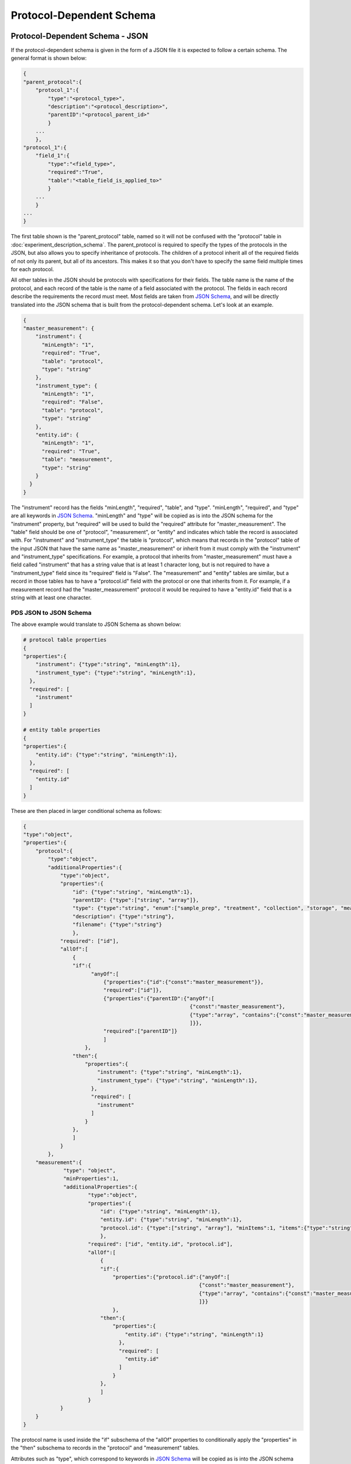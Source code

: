 Protocol-Dependent Schema
=========================

Protocol-Dependent Schema - JSON
~~~~~~~~~~~~~~~~~~~~~~~~~~~~~~~~
If the protocol-dependent schema is given in the form of a JSON file it is expected to follow a certain 
schema. The general format is shown below:

.. code:: console

    {
    "parent_protocol":{
        "protocol_1":{
            "type":"<protocol_type>",
            "description":"<protocol_description>",
            "parentID":"<protocol_parent_id>"
            }
        ...
        },
    "protocol_1":{
        "field_1":{
            "type":"<field_type>",
            "required":"True",
            "table":"<table_field_is_applied_to>"
            }
        ...
        }
    ...
    }

The first table shown is the "parent_protocol" table, named so it will not be confused with the "protocol" table in :doc:`experiment_description_schema`. 
The parent_protocol is required to specify the types of the protocols in the JSON, but 
also allows you to specify inheritance of protocols. The children of a protocol 
inherit all of the required fields of not only its parent, but all of its ancestors. 
This makes it so that you don't have to specify the same field multiple times for 
each protocol.

All other tables in the JSON should be protocols with specifications for their fields. 
The table name is the name of the protocol, and each record of the table is the name 
of a field associated with the protocol. The fields in each record describe the requirements 
the record must meet. Most fields are taken from `JSON Schema <https://json-schema.org/understanding-json-schema/>`_, 
and will be directly translated into the JSON schema that is built from the protocol-dependent 
schema. Let's look at an example.

.. code:: console

    {
    "master_measurement": {
        "instrument": {
          "minLength": "1",
          "required": "True",
          "table": "protocol",
          "type": "string"
        },
        "instrument_type": {
          "minLength": "1",
          "required": "False",
          "table": "protocol",
          "type": "string"
        },
        "entity.id": {
          "minLength": "1",
          "required": "True",
          "table": "measurement",
          "type": "string"
        }
      }
    }

The "instrument" record has the fields "minLength", "required", "table", and "type". 
"minLength", "required", and "type" are all keywords in `JSON Schema <https://json-schema.org/understanding-json-schema/>`_. 
"minLength" and "type" will be copied as is into the JSON schema for the "instrument" property, 
but "required" will be used to build the "required" attribute for "master_measurement". 
The "table" field should be one of "protocol", "measurement", or "entity" and indicates which 
table the record is associated with. For "instrument" and "instrument_type" the table is 
"protocol", which means that records in the "protocol" table of the input JSON that 
have the same name as "master_measurement" or inherit from it must comply with the 
"instrument" and "instrument_type" specifications. For example, a protocol that inherits 
from "master_measurement" must have a field called "instrument" that has a string value 
that is at least 1 character long, but is not required to have a "instrument_type" field 
since its "required" field is "False". The "measurement" and "entity" tables are similar, 
but a record in those tables has to have a "protocol.id" field with the protocol or 
one that inherits from it. For example, if a measurement record had the "master_measurement" 
protocol it would be required to have a "entity.id" field that is a string with at least 
one character.

PDS JSON to JSON Schema
-----------------------
The above example would translate to JSON Schema as shown below:

.. code:: console

    # protocol table properties
    {
    "properties":{
        "instrument": {"type":"string", "minLength":1},
        "instrument_type": {"type":"string", "minLength":1},
      },
      "required": [
        "instrument"
      ]
    }
    
    # entity table properties
    {
    "properties":{
        "entity.id": {"type":"string", "minLength":1},
      },
      "required": [
        "entity.id"
      ]
    }
    
These are then placed in larger conditional schema as follows:

.. code:: console

    {
    "type":"object",
    "properties":{
        "protocol":{
            "type":"object",
            "additionalProperties":{
                "type":"object",
                "properties":{
                    "id": {"type":"string", "minLength":1},
                    "parentID": {"type":["string", "array"]},
                    "type": {"type":"string", "enum":["sample_prep", "treatment", "collection", "storage", "measurement"]},
                    "description": {"type":"string"},
                    "filename": {"type":"string"}
                    },
                "required": ["id"],
                "allOf":[
                    {
                    "if":{
                          "anyOf":[
                              {"properties":{"id":{"const":"master_measurement"}},
                              "required":["id"]},
                              {"properties":{"parentID":{"anyOf":[
                                                          {"const":"master_measurement"}, 
                                                          {"type":"array", "contains":{"const":"master_measurement"}}
                                                          ]}},
                              "required":["parentID"]}
                              ]
                        },
                    "then":{
                        "properties":{
                            "instrument": {"type":"string", "minLength":1},
                            "instrument_type": {"type":"string", "minLength":1},
                          },
                          "required": [
                            "instrument"
                          ]
                        }
                    },
                    ]
                }
            },
        "measurement":{
                 "type": "object",
                 "minProperties":1,
                 "additionalProperties":{
                         "type":"object",
                         "properties":{
                             "id": {"type":"string", "minLength":1},
                             "entity.id": {"type":"string", "minLength":1},
                             "protocol.id": {"type":["string", "array"], "minItems":1, "items":{"type":"string", "minLength":1}, "minLength":1}
                             },
                         "required": ["id", "entity.id", "protocol.id"],
                         "allOf":[
                             {
                             "if":{
                                 "properties":{"protocol.id":{"anyOf":[
                                                             {"const":"master_measurement"}, 
                                                             {"type":"array", "contains":{"const":"master_measurement"}}
                                                             ]}}
                                 },
                             "then":{
                                 "properties":{
                                     "entity.id": {"type":"string", "minLength":1}
                                   },
                                   "required": [
                                     "entity.id"
                                   ]
                                 }
                             },
                             ]
                         }
                }
        }
    }
    
The protocol name is used inside the "if" subschema of the "allOf" properties to 
conditionally apply the "properties" in the "then" subschema to records in the "protocol" 
and "measurement" tables.

Attributes such as "type", which correspond to keywords in `JSON Schema <https://json-schema.org/understanding-json-schema/>`_ 
will be copied as is into the JSON schema that will be used to validate the field 
for the protocol, but with some caveats. It has already been mentioned that the 
"required" property will be used to build the "required" array in the JSON schema, 
but there are some other keywords in `JSON Schema <https://json-schema.org/understanding-json-schema/>`_ 
that have special translations as well. For example, the "items" keyword must be an 
object type or boolean type to be valid in `JSON Schema <https://json-schema.org/understanding-json-schema/>`_, 
but due to the limitations of the export tagging system there is not a way to specify 
an "items" property of this type. To get around this limitation if properties such 
as "items" are a string type they will first be put through the eval() function before 
being copied into the JSON schema. Let's see an example.

.. code:: console

    {
    "master_measurement": {
        "filenames": {
          "type": "array",
          "items":"{\"type\":\"string\", \"minLength\":1}"
          "table": "protocol",
        }
      }
    }
    
This translates to JSON Schema properties as:

.. code:: console

    {
    "properties":{
        "filenames": {"type":"array", "items":{"type":"string", "minLength":1}},
      }
    }

Just know that for most keywords in `JSON Schema <https://json-schema.org/understanding-json-schema/>`_ 
it is acceptable to put a string value in place of the proper type, and that this 
is done to support the tabular form of the protocol-dependent schema as described below. 
A best attempt has been made to support most of the features of JSON Schema, but 
not everything has been tested or is guarenteed to work. If you find an error or 
something you would like to be added then please open an `issue <https://github.com/MoseleyBioinformaticsLab/MESSES/issues>`_ on GitHub.

Protocol-Dependent Schema - Table
~~~~~~~~~~~~~~~~~~~~~~~~~~~~~~~~~
The above JSON representation can be specified in tabular form using the export tags 
described in :doc:`tagging`. The general format is shown below:

+--------+----------------------------+-------------------------------------------+-------------------------+-----------------------+
| #tags  | #parent_protocol.id        | #.type                                    | #.description           | #.parentID            |
+========+============================+===========================================+=========================+=======================+
|        | <protocol_name>            | <protocol_type>                           | <protocol_description>  | <protocol_parent_id>  |
+--------+----------------------------+-------------------------------------------+-------------------------+-----------------------+
|        |                            |                                           |                         |                       |
+--------+----------------------------+-------------------------------------------+-------------------------+-----------------------+
| #tags  | #<protocol_name>.id        | #.table                                   | #.<field_1>             |                       |
+--------+----------------------------+-------------------------------------------+-------------------------+-----------------------+
|        | <field_name_for_protocol>  | <"protocol", "measurement", or "entity">  | <field_value>           |                       |
+--------+----------------------------+-------------------------------------------+-------------------------+-----------------------+

An extended example that includes the "master_measurement" as well as some additional 
protocols to illustrate inheritance is shown below:

+--------+------------------------------------+--------------+---------------------+-------------+--------------------------------------------------------+-----------+
| #tags  | #parent_protocol.id                | #.type       | #.parentID          | #.filename  | #.description                                          |           |
+========+====================================+==============+=====================+=============+========================================================+===========+
|        | master_measurement                 | measurement  |                     |             | master measurement protocol                            |           |
+--------+------------------------------------+--------------+---------------------+-------------+--------------------------------------------------------+-----------+
|        | MS_measurement                     | measurement  | master_measurement  |             | Measurements made using mass spec                      |           |
+--------+------------------------------------+--------------+---------------------+-------------+--------------------------------------------------------+-----------+
|        | Chromatography_MS_measurement      | measurement  | MS_measurement      |             | Measurements made using mass spec with chromatography  |           |
+--------+------------------------------------+--------------+---------------------+-------------+--------------------------------------------------------+-----------+
|        |                                    |              |                     |             |                                                        |           |
+--------+------------------------------------+--------------+---------------------+-------------+--------------------------------------------------------+-----------+
| #tags  | #master_measurement.id             | #.type       | #.minLength         | #.required  | #.table                                                |           |
+--------+------------------------------------+--------------+---------------------+-------------+--------------------------------------------------------+-----------+
|        | instrument                         | string       | 1                   | TRUE        | protocol                                               |           |
+--------+------------------------------------+--------------+---------------------+-------------+--------------------------------------------------------+-----------+
|        | instrument_type                    | string       | 1                   | FALSE       | protocol                                               |           |
+--------+------------------------------------+--------------+---------------------+-------------+--------------------------------------------------------+-----------+
|        |                                    |              |                     |             |                                                        |           |
+--------+------------------------------------+--------------+---------------------+-------------+--------------------------------------------------------+-----------+
| #tags  | #master_measurement.id             | #.type       | #.minLength         | #.required  | #.table                                                |           |
+--------+------------------------------------+--------------+---------------------+-------------+--------------------------------------------------------+-----------+
|        | entity.id                          | string       | 1                   | TRUE        | measurement                                            |           |
+--------+------------------------------------+--------------+---------------------+-------------+--------------------------------------------------------+-----------+
|        |                                    |              |                     |             |                                                        |           |
+--------+------------------------------------+--------------+---------------------+-------------+--------------------------------------------------------+-----------+
| #tags  | #MS_measurement.id                 | #.type       | #.minLength         | #.required  | #.table                                                |           |
+--------+------------------------------------+--------------+---------------------+-------------+--------------------------------------------------------+-----------+
|        | ion_mode                           | string       | 1                   | TRUE        | protocol                                               |           |
+--------+------------------------------------+--------------+---------------------+-------------+--------------------------------------------------------+-----------+
|        | ionization                         | string       | 1                   | TRUE        | protocol                                               |           |
+--------+------------------------------------+--------------+---------------------+-------------+--------------------------------------------------------+-----------+
|        |                                    |              |                     |             |                                                        |           |
+--------+------------------------------------+--------------+---------------------+-------------+--------------------------------------------------------+-----------+
| #tags  | #MS_measurement.id                 | #.type       | #.minLength         | #.required  | #.table                                                | #.format  |
+--------+------------------------------------+--------------+---------------------+-------------+--------------------------------------------------------+-----------+
|        | assignment                         | string       | 1                   | TRUE        | measurement                                            |           |
+--------+------------------------------------+--------------+---------------------+-------------+--------------------------------------------------------+-----------+
|        | assignment%method                  | string       | 1                   | TRUE        | measurement                                            |           |
+--------+------------------------------------+--------------+---------------------+-------------+--------------------------------------------------------+-----------+
|        | compound                           | string       | 1                   | FALSE       | measurement                                            |           |
+--------+------------------------------------+--------------+---------------------+-------------+--------------------------------------------------------+-----------+
|        | intensity                          | string       | 1                   | TRUE        | measurement                                            | numeric   |
+--------+------------------------------------+--------------+---------------------+-------------+--------------------------------------------------------+-----------+
|        | intensity%type                     | string       | 1                   | FALSE       | measurement                                            |           |
+--------+------------------------------------+--------------+---------------------+-------------+--------------------------------------------------------+-----------+
|        | intensity%units                    | string       | 1                   | FALSE       | measurement                                            |           |
+--------+------------------------------------+--------------+---------------------+-------------+--------------------------------------------------------+-----------+
|        | isotopologue                       | string       | 1                   | FALSE       | measurement                                            |           |
+--------+------------------------------------+--------------+---------------------+-------------+--------------------------------------------------------+-----------+
|        | isotopologue%type                  | string       | 1                   | FALSE       | measurement                                            |           |
+--------+------------------------------------+--------------+---------------------+-------------+--------------------------------------------------------+-----------+
|        |                                    |              |                     |             |                                                        |           |
+--------+------------------------------------+--------------+---------------------+-------------+--------------------------------------------------------+-----------+
| #tags  | #Chromatography_MS_measurement.id  | #.type       | #.minLength         | #.required  | #.table                                                |           |
+--------+------------------------------------+--------------+---------------------+-------------+--------------------------------------------------------+-----------+
|        | chromatography_description         | string       | 1                   | FALSE       | protocol                                               |           |
+--------+------------------------------------+--------------+---------------------+-------------+--------------------------------------------------------+-----------+
|        | chromatography_instrument_name     | string       | 1                   | TRUE        | protocol                                               |           |
+--------+------------------------------------+--------------+---------------------+-------------+--------------------------------------------------------+-----------+
|        | chromatography_type                | string       | 1                   | TRUE        | protocol                                               |           |
+--------+------------------------------------+--------------+---------------------+-------------+--------------------------------------------------------+-----------+
|        | column_name                        | string       | 1                   | TRUE        | protocol                                               |           |
+--------+------------------------------------+--------------+---------------------+-------------+--------------------------------------------------------+-----------+
|        |                                    |              |                     |             |                                                        |           |
+--------+------------------------------------+--------------+---------------------+-------------+--------------------------------------------------------+-----------+
| #tags  | #Chromatography_MS_measurement.id  | #.type       | #.minLength         | #.required  | #.table                                                | #.format  |
+--------+------------------------------------+--------------+---------------------+-------------+--------------------------------------------------------+-----------+
|        | retention_time                     | string       | 1                   | FALSE       | measurement                                            | numeric   |
+--------+------------------------------------+--------------+---------------------+-------------+--------------------------------------------------------+-----------+
|        | retention_time%units               | string       | 1                   | FALSE       | measurement                                            |           |
+--------+------------------------------------+--------------+---------------------+-------------+--------------------------------------------------------+-----------+

The above table then translates to JSON:

.. code:: console

    {
      "Chromatography_MS_measurement": {
        "chromatography_description": {
          "id": "chromatography_description",
          "minLength": "1",
          "required": "False",
          "table": "protocol",
          "type": "string"
        },
        "chromatography_instrument_name": {
          "id": "chromatography_instrument_name",
          "minLength": "1",
          "required": "True",
          "table": "protocol",
          "type": "string"
        },
        "chromatography_type": {
          "id": "chromatography_type",
          "minLength": "1",
          "required": "True",
          "table": "protocol",
          "type": "string"
        },
        "column_name": {
          "id": "column_name",
          "minLength": "1",
          "required": "True",
          "table": "protocol",
          "type": "string"
        },
        "retention_time": {
          "format": "numeric",
          "id": "retention_time",
          "minLength": "1",
          "required": "False",
          "table": "measurement",
          "type": "string"
        },
        "retention_time%units": {
          "format": "",
          "id": "retention_time%units",
          "minLength": "1",
          "required": "False",
          "table": "measurement",
          "type": "string"
        }
      },
      "MS_measurement": {
        "assignment": {
          "format": "",
          "id": "assignment",
          "minLength": "1",
          "required": "True",
          "table": "measurement",
          "type": "string"
        },
        "assignment%method": {
          "format": "",
          "id": "assignment%method",
          "minLength": "1",
          "required": "True",
          "table": "measurement",
          "type": "string"
        },
        "compound": {
          "format": "",
          "id": "compound",
          "minLength": "1",
          "required": "False",
          "table": "measurement",
          "type": "string"
        },
        "intensity": {
          "format": "numeric",
          "id": "intensity",
          "minLength": "1",
          "required": "True",
          "table": "measurement",
          "type": "string"
        },
        "intensity%type": {
          "format": "",
          "id": "intensity%type",
          "minLength": "1",
          "required": "False",
          "table": "measurement",
          "type": "string"
        },
        "intensity%units": {
          "format": "",
          "id": "intensity%units",
          "minLength": "1",
          "required": "False",
          "table": "measurement",
          "type": "string"
        },
        "ion_mode": {
          "id": "ion_mode",
          "minLength": "1",
          "required": "True",
          "table": "protocol",
          "type": "string"
        },
        "ionization": {
          "id": "ionization",
          "minLength": "1",
          "required": "True",
          "table": "protocol",
          "type": "string"
        },
        "isotopologue": {
          "format": "",
          "id": "isotopologue",
          "minLength": "1",
          "required": "False",
          "table": "measurement",
          "type": "string"
        },
        "isotopologue%type": {
          "format": "",
          "id": "isotopologue%type",
          "minLength": "1",
          "required": "False",
          "table": "measurement",
          "type": "string"
        }
      },
      "master_measurement": {
        "instrument": {
          "id": "instrument",
          "minLength": "1",
          "required": "True",
          "table": "protocol",
          "type": "string"
        },
        "instrument_type": {
          "id": "instrument_type",
          "minLength": "1",
          "required": "False",
          "table": "protocol",
          "type": "string"
        },
        "entity.id": {
          "id": "entity.id",
          "minLength": "1",
          "required": "True",
          "table": "measurement",
          "type": "string"
        }
      },
      "parent_protocol": {
        "Chromatography_MS_measurement": {
          "description": "Measurements made using mass spec with chromatography",
          "filename": "",
          "id": "Chromatography_MS_measurement",
          "parentID": "MS_measurement",
          "type": "measurement"
        },
        "MS_measurement": {
          "description": "Measurements made using mass spec",
          "filename": "",
          "id": "MS_measurement",
          "parentID": "master_measurement",
          "type": "measurement"
        },
        "master_measurement": {
          "description": "master measurement protocol",
          "filename": "",
          "id": "master_measurement",
          "parentID": "",
          "type": "measurement"
        }
      }
    }





